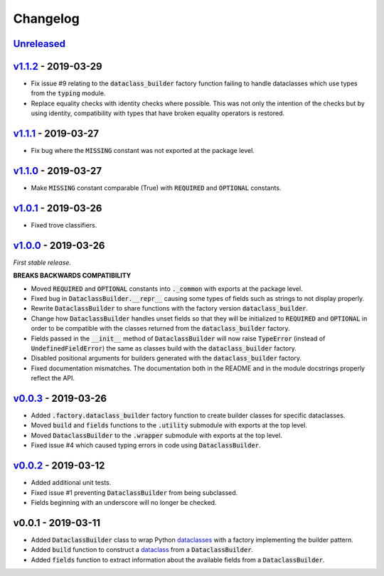Changelog
=========


Unreleased_
-----------


v1.1.2_ - 2019-03-29
--------------------

* Fix issue #9 relating to the :code:`dataclass_builder` factory function
  failing to handle dataclasses which use types from the :code:`typing` module.
* Replace equality checks with identity checks where possible.  This was not
  only the intention of the checks but by using identity, compatibility with
  types that have broken equality operators is restored.


v1.1.1_ - 2019-03-27
--------------------

* Fix bug where the :code:`MISSING` constant was not exported at the package
  level.


v1.1.0_ - 2019-03-27
--------------------

* Make :code:`MISSING` constant comparable (True) with :code:`REQUIRED` and
  :code:`OPTIONAL` constants.


v1.0.1_ - 2019-03-26
--------------------

* Fixed trove classifiers.


v1.0.0_ - 2019-03-26
--------------------

*First stable release.*

**BREAKS BACKWARDS COMPATIBILITY**

* Moved :code:`REQUIRED` and :code:`OPTIONAL` constants into :code:`._common`
  with exports at the package level.
* Fixed bug in :code:`DataclassBuilder.__repr__` causing some types of fields
  such as strings to not display properly.
* Rewrite :code:`DataclassBuilder` to share functions with the factory
  version :code:`dataclass_builder`.
* Change how :code:`DataclassBuilder` handles unset fields so that they will
  be initialized to :code:`REQUIRED` and :code:`OPTIONAL` in order to be
  compatible with the classes returned from the :code:`dataclass_builder`
  factory.
* Fields passed in the :code:`__init__` method of :code:`DataclassBuilder` will
  now raise :code:`TypeError` (instead of :code:`UndefinedFieldError`) the same
  as classes build with the :code:`dataclass_builder` factory.
* Disabled positional arguments for builders generated with the
  :code:`dataclass_builder` factory.
* Fixed documentation mismatches.  The documentation both in the README and in
  the module docstrings properly reflect the API.


v0.0.3_ - 2019-03-26
--------------------

* Added :code:`.factory.dataclass_builder` factory function to create builder
  classes for specific dataclasses.
* Moved :code:`build` and :code:`fields` functions to the :code:`.utility`
  submodule with exports at the top level.
* Moved :code:`DataclassBuilder` to the :code:`.wrapper` submodule with exports
  at the top level.
* Fixed issue #4 which caused typing errors in code using
  :code:`DataclassBuilder`.


v0.0.2_ - 2019-03-12
--------------------

* Added additional unit tests.
* Fixed issue #1 preventing :code:`DataclassBuilder` from being subclassed.
* Fields beginning with an underscore will no longer be checked.


v0.0.1 - 2019-03-11
-------------------

* Added :code:`DataclassBuilder` class to wrap Python dataclasses_ with a
  factory implementing the builder pattern.
* Added :code:`build` function to construct a dataclass_ from a
  :code:`DataclassBuilder`.
* Added :code:`fields` function to extract information about the available
  fields from a :code:`DataclassBuilder`.


.. _dataclasses: https://docs.python.org/3/library/dataclasses.html
.. _dataclass: https://docs.python.org/3/library/dataclasses.html#dataclasses.dataclass

.. _Unreleased: https://github.com/mrshannon/dataclass-builder/compare/v1.1.2...HEAD
.. _v1.1.2: https://github.com/mrshannon/dataclass-builder/compare/v1.1.1...v1.1.2
.. _v1.1.1: https://github.com/mrshannon/dataclass-builder/compare/v1.1.0...v1.1.1
.. _v1.1.0: https://github.com/mrshannon/dataclass-builder/compare/v1.0.1...v1.1.0
.. _v1.0.1: https://github.com/mrshannon/dataclass-builder/compare/v1.0.0...v1.0.1
.. _v1.0.0: https://github.com/mrshannon/dataclass-builder/compare/v0.0.3...v1.0.0
.. _v0.0.3: https://github.com/mrshannon/dataclass-builder/compare/v0.0.2...v0.0.3
.. _v0.0.2: https://github.com/mrshannon/dataclass-builder/compare/v0.0.1...v0.0.2
